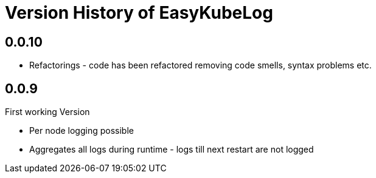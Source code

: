 = Version History of EasyKubeLog


== 0.0.10 

- Refactorings - code has been refactored removing code smells, syntax problems etc.

== 0.0.9

First working Version

- Per node logging possible
- Aggregates all logs during runtime - logs till next restart are not logged
